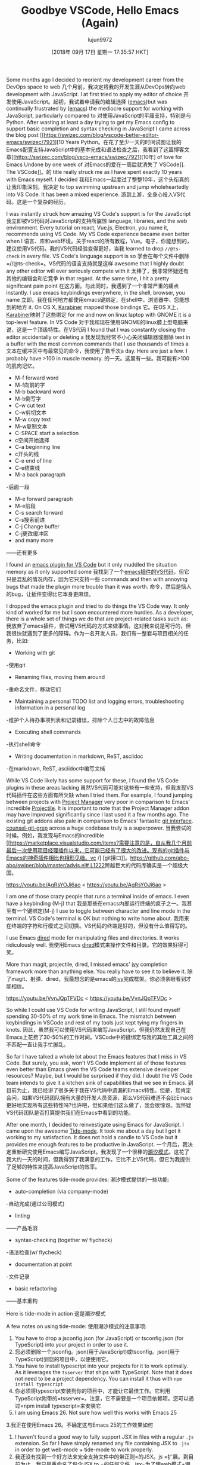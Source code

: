 #+TITLE: Goodbye VSCode, Hello Emacs (Again)
#+URL: https://hotair.tech/blog/goodbye-vscode/
#+AUTHOR: lujun9972
#+TAGS: raw
#+DATE: [2018年 09月 17日 星期一 17:35:57 HKT]
#+LANGUAGE:  zh-CN
#+OPTIONS:  H:6 num:nil toc:t n:nil ::t |:t ^:nil -:nil f:t *:t <:nil
Some months ago I decided to reorient my development career from the DevOps space to web
几个月前，我决定将我的开发生涯从DevOps转向web
development with JavaScript. I at first tried to apply my editor of choice
开发使用JavaScript。起初，我试着申请我的编辑选择
([[https://www.gnu.org/software/emacs/][emacs]])but was continually frustrated by
([[https://www.gnu.org/software/emacs/][emacs]])
the mediocre support for working with JavaScript, particularly compared to
对使用JavaScript的平庸支持，特别是与
Python. After wasting at least a day trying to get my Emacs config to support basic completion and syntax checking in JavaScript I came across the blog post [[https://swizec.com/blog/vscode-better-editor-emacs/swizec/7921][10 Years
Python。在花了至少一天的时间试图让我的Emacs配置支持JavaScript中的基本完成和语法检查之后，我看到了这篇博客文章[[https://swizec.com/blog/vsco-emacs/swizec/7921][10年]
of love for Emacs Undone by one week of
对Emacs的爱在一周后就消失了
VSCode]]. The
VSCode]]。的
title really struck me as I have spent exactly 10 years with Emacs myself. I decided
我和Emacs一起度过了整整10年，这个头衔真的让我印象深刻。我决定
to top swimming upstream and jump wholeheartedly into VS Code. It has been a mixed experience.
游到上游，全身心投入VS代码。这是一个复杂的经历。

I was instantly struck how amazing VS Code's support is for the JavaScript
我立即被VS代码对JavaScript的支持所震惊
language, libraries, and the web environment. Every tutorial on react, Vue.js, Electron, you name it, recommends using VS Code. My VS Code experience became even better when I
语言、库和web环境。关于react的所有教程，Vue。电子，你能想到的，建议使用VS代码。我的VS代码经验变得更好，当我
learned to drop =//@ts-check= in every file. VS Code's language support is so
学会在每个文件中删除=//@ts-check=。VS代码的语言支持就是这样
awesome that I highly doubt any other editor will ever seriously compete with it
太棒了，我非常怀疑还有其他的编辑会和它竞争
in that regard. At the same time, I hit a pretty significant pain point
在这方面。与此同时，我遇到了一个非常严重的痛点
instantly. I use emacs keybindings everywhere, in the shell, browser, you name
立即。我在任何地方都使用emacs键绑定，在shell中、浏览器中、您能想到的地方
it. On OS X, [[https://pqrs.org/osx/karabiner/][Karabiner]] mapped those bindings
它。在OS X上，[[https://pqrs.org/osx/karabiner/][Karabiner]]映射了这些绑定
for me and now on linux laptop with GNOME it is a top-level feature. In VS Code
对于我和现在使用GNOME的linux膝上型电脑来说，这是一个顶级特性。在VS代码
I found that I was constantly closing the editor accidentally or deleting a
我发现我经常不小心关闭编辑器或删除
text in a buffer with the most common commands that I use thousands of times a
文本在缓冲区中与最常见的命令，我使用了数千次a
day. Here are just a few. I probably have >100 in muscle memory.
的一天。这里有一些。我可能有>100的肌肉记忆。

- M-f forward word
- M-f向前的字
- M-b backward word
- M-b倒写字
- C-w cut text
- C-w剪切文本
- M-w copy text
- M-w复制文本
- C-SPACE start a selection
- c空间开始选择
- C-a beginning line
- c开头的线
- C-e end of line
- C-e结束线
- M-a back paragraph
-后面一段
- M-e forward paragraph
- M-e前段
- C-s search forward
- C-s搜索前进
- C-j Change buffer
- C-j更改缓冲区
- and many more
——还有更多

I found an [[https://github.com/SebastianZaha/vscode-emacs-friendly][emacs plugin for VS Code]] but it only muddled the situation memory as it only supported some
我找到了一个[[https://github.com/sebastianzaha/vscodeemacs -friendly][emacs插件的VS代码]]，但它只是混乱的情况内存，因为它只支持一些
commands and then with annoying bugs that made the plugin more trouble than it was worth.
命令，然后是恼人的bug，让插件变得比它本身更麻烦。

I dropped the emacs plugin and tried to do things the VS Code way. It only kind of worked for me but I soon encountered more hurdles. As a developer, there is a whole set of things we do that are project-related tasks such as:
我放弃了emacs插件，尝试用VS代码的方式来做事情。这对我来说是可行的，但我很快就遇到了更多的障碍。作为一名开发人员，我们有一整套与项目相关的任务，比如:

- Working with git
-使用git
- Renaming files, moving them around
-重命名文件，移动它们
- Maintaining a personal TODO list and logging errors, troubleshooting information in a personal log
-维护个人待办事项列表和记录错误，排除个人日志中的故障信息
- Executing shell commands
-执行shell命令
- Writing documentation in markdown, ReST, asciidoc
-在markdown, ReST, asciidoc中编写文档

While VS Code likely has some support for these, I found the VS Code plugins in these areas lacking
虽然VS代码可能对这些有一些支持，但我发现VS代码插件在这些方面有所欠缺
when I tried them. For example, I found jumping between projects with [[https://marketplace.visualstudio.com/items?itemName=alefragnani.project-manager][Project Manager]] very poor in comparison to Emacs' incredible [[https://github.com/bbatsov/projectile][Projectile]]. It is important to note that the Project Manager addon may have improved significantly since I last used it a few months ago. The existing git addons also pale in comparison to Emacs' fantastic [[https://magit.vc/][git interface]]. [[https://github.com/abo-abo/swiper/blob/master/counsel.el#L1222][counsel-git-grep]] across a huge codebase truly is a superpower.
当我尝试的时候。例如，我发现与Emacs的incredible [[https://marketplace.visualstudio.com/items?需要注意的是，自从我几个月前最后一次使用项目经理插件以来，它可能已经有了很大的改进。现有的git插件与Emacs的神奇插件相比也相形见绌。vc /] [git接口]]。[[https://github.com/abo-abo/swiper/blob/master/advis.el# L1222]]跨越巨大的代码库确实是一个超级大国。

<https://youtu.be/AgRsYOJi6ao>
< https://youtu.be/AgRsYOJi6ao >

I am one of those crazy people that runs a terminal inside of emacs. I even have a keybinding (M-j) that
我是那些在emacs内部运行终端的疯子之一。我甚至有一个键绑定(M-j)
I use to toggle between character and line mode in the terminal. VS Code's terminal is OK but nothing to write home about.
我用来在终端的字符和行模式之间切换。VS代码的终端是好的，但没有什么值得写的。

I use Emacs [[https://www.gnu.org/software/emacs/manual/html_node/emacs/Dired.html][dired]] mode for manipulating files and directories. It works ridiculously well.
我使用Emacs [[https://www.gnu.org/software/emacs/manual/html_node/emacs/Dired.html][dired]]模式来操作文件和目录。它的效果好得可笑。

More than magit, projectile, dired, I missed emacs' [[https://oremacs.com/swiper/][ivy]] completion framework more than anything else. You really have to see it to believe it.
除了magit、射弹、dired，我最想念的是emacs的[[https://oremacs.com/swiper/][ivy]]完成框架。你必须亲眼看到才能相信。

<https://youtu.be/VvnJQpTFVDc>
< https://youtu.be/VvnJQpTFVDc >

So while I could use VS Code for writing JavaScript, I still found myself spending 30-50% of my work time in Emacs. The mismatch between keybindings in VSCode and rest of my tools just kept tying my fingers in knots.
因此，虽然我可以使用VS代码来编写JavaScript，但我仍然发现自己在Emacs上花费了30-50%的工作时间。VSCode中的键绑定与我的其他工具之间的不匹配一直让我手忙脚乱。

So far I have talked a whole lot about the Emacs features that I miss in VS Code. But surely, you ask, won't VS Code implement all of those features even better than Emacs given the VS Code teams extensive developer resources? Maybe, but I would be surprised if they did. I doubt the VS Code team intends to give it a kitchen sink of capabilities that we see in Emacs.
到目前为止，我已经讲了很多关于我在VS代码中遗漏的Emacs特性。但是，您肯定会问，如果VS代码团队拥有大量的开发人员资源，那么VS代码难道不会比Emacs更好地实现所有这些特性吗?也许吧，但如果他们这么做了，我会很惊讶。我怀疑VS代码团队是否打算提供我们在Emacs中看到的功能。

After one month, I decided to reinvestigate using Emacs for JavaScript. I came upon the awesome [[https://github.com/ananthakumaran/tide][Tide-mode]]. It took me about a day but I got it working to my satisfaction. It does not hold a candle to VS Code but it provides me enough features to be productive in JavaScript.
一个月后，我决定重新研究使用Emacs编写JavaScript。我发现了一个很棒的[[https://github.com/ananthakumaran/tide][潮汐模式]]。这花了我大约一天的时间，但我得到了我满意的工作。它比不上VS代码，但它为我提供了足够的特性来提高JavaScript的效率。

Some of the features tide-mode provides:
潮汐模式提供的一些功能:

- auto-completion (via company-mode)
-自动完成(通过公司模式)
- linting
——产品毛羽
- syntax-checking (together w/ flycheck)
-语法检查(w/ flycheck)
- documentation at point
-文件记录
- basic refactoring
——基本重构

Here is tide-mode in action
这是潮汐模式

[[https://i.imgur.com/jEwgPsd.gif]]
[[https://i.imgur.com/jEwgPsd.gif]]

A few notes on using tide-mode:
使用潮汐模式的注意事项:

1. You have to drop a jsconfig.json (for JavaScript) or tsconfig.json (for TypeScript) into your project in order to use it.
1. 您必须删除一个jsconfig。json(用于JavaScript)或tsconfig。json(用于TypeScript)到您的项目中，以便使用它。
2. You have to install typescript into your projects for it to work optimally. As it leverages the =tsserver= that ships with TypeScript. Note that it does not need to be a project dependency. You can install it thus with =npm install typescript=
2. 你必须将typescript安装到你的项目中，才能让它最佳工作。它利用TypeScript附带的=tsserver=。注意，它不需要是一个项目依赖项。您可以通过=npm install typescript=来安装它
3. I am using Emacs 26. Not sure how well this works with Emacs 25
3.我正在使用Emacs 26。不确定这与Emacs 25的工作效果如何
4. I haven't found a good way to fully support JSX in files with a regular =.js= extension. So far I have simply renamed any file containing JSX to =.jsx= in order to get web-mode + tide-mode to work properly.
4. 我还没有找到一个好方法来完全支持文件中的带正则=的JSX。js =扩展。到目前为止，我只是重命名了包含JSX to =的任何文件。jsx=为了使web模式+潮汐模式正常工作。

I may be mistaken but I believe the =tsserver= that ships with TypeScript was developed by the same team that makes VS Code. It is not without irony that the Emacs mode I am using to replace of VS Code depends on software developed by the VS Code team.
我可能搞错了，但是我相信TypeScript附带的=tsserver=是由开发VS代码的团队开发的。具有讽刺意味的是，我用来替代VS代码的Emacs模式依赖于VS代码团队开发的软件。

VS Code is an excellent IDE and I would recommend any new software developer to use it. But with the excellent tide-mode, I no longer need to.
VS代码是一个优秀的IDE，我建议任何新的软件开发人员使用它。但随着优秀的潮汐模式，我不再需要。

You can find my emacs configuration for JavaScript [[https://github.com/bryanwb/dotfiles/blob/master/emacs.d/init.el#L845-L909][here]].
您可以在这里找到我的emacs JavaScript配置[[https://github.com/bryanwb/dotfiles/blob/master/emacs.d/init.el#L845-L909]]。

P.S. I haven't figured out a great solutions for the following and would love to hear from you the readers.
附言:我还没有想出一个很好的解决办法，我很想听听读者们的意见。

- Debugging - I still use VS Code but have looked into [[https://github.com/GoogleChromeLabs/ndb][ndb]]. Don't know yet if it is a worthy replacement.
调试-我仍然使用VS代码，但已经查看了[[https://github.com/GoogleChromeLabs/ndb][ndb]]。还不知道它是否值得替换。
- HTML element, css attribute completion - One of my favorite things about VS Code is that it supports completion and inline documentation for CSS and HTML, technologies that I know pathetically little about.
- HTML元素，css属性完成- VS代码中我最喜欢的一点是它支持css和HTML的完成和内联文档，这些技术我知之甚少。
- Browsing Mozilla, CSS documentation within Emacs - anyone have a good solution for this? iirc helm-dash has something useful here but I haven's seriously investigated it.
-浏览Mozilla, CSS文档内的Emacs -谁有一个很好的解决方案?iirc helm-dash有一些有用的东西，但我还没有认真研究过。
- Auto-completion, linting for Flow - I don't use flow so I have been able to skip this so far but I very much would like to browse and contribute to the desktop application for [[https://ledger.fr][Ledger]] and it uses Flow extensively.
-自动完成，流的linting -我不使用流，所以我能够跳过这个到目前为止，但我非常想浏览和贡献的桌面应用程序[[https://ledger.fr][总账]]和它广泛使用流。

P.P.S. Thanks so much to [[https://ananthakumaran.in/][Anantha Kumaran]] for his work on tide-mode w/out which I would be stuck in VS Code.
非常感谢[[https://ananthakumaran]。在/][阿纳塔库马兰]]他的工作潮汐模式w/out，我将在VS代码卡住。

Update: below is the magic incantation that I used in my web-mode configuration to get jsx syntax highlighting in regular =.js= files
更新:下面是我在web模式配置中使用的咒语，它可以在regular =中高亮显示jsx语法。js文件=

#+BEGIN_EXAMPLE
(setq web-mode-content-types-alist
'(("jsx" . "\.js[x]?\'")))
#+END_EXAMPLE
